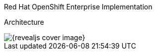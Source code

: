 == &nbsp;
:noaudio:


[#cover-h1]
Red Hat OpenShift Enterprise Implementation

[#cover-h2]
Architecture

[#cover-logo]
image::{revealjs_cover_image}[]

endif::[]

:numbered!:

